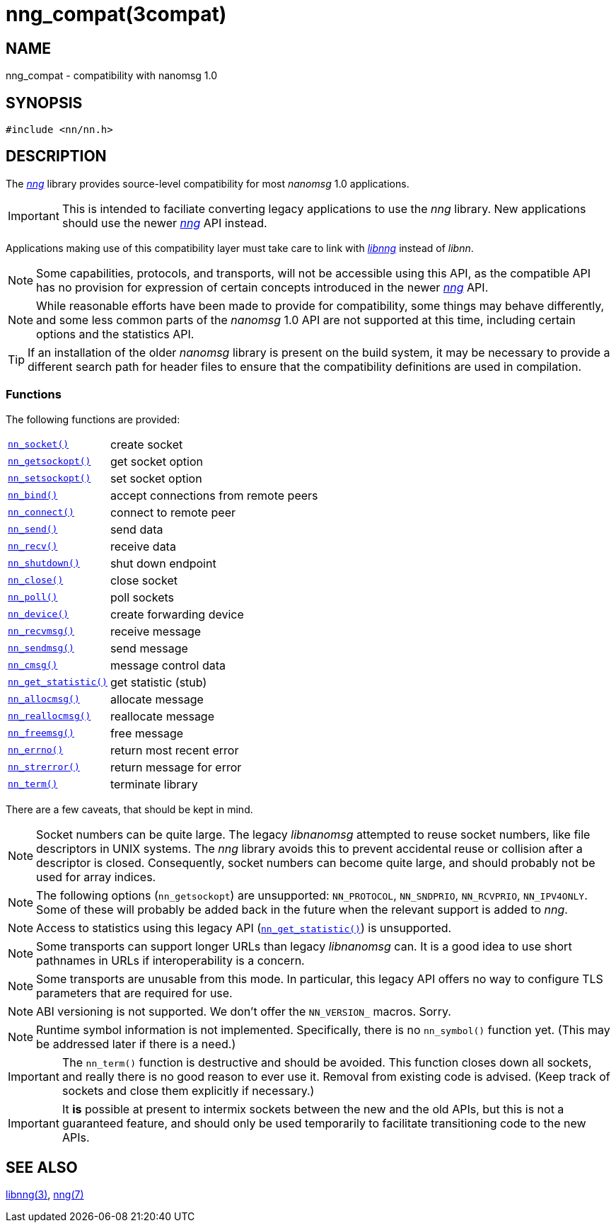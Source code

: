 = nng_compat(3compat)
//
// Copyright 2018 Staysail Systems, Inc. <info@staysail.tech>
// Copyright 2018 Capitar IT Group BV <info@capitar.com>
//
// This document is supplied under the terms of the MIT License, a
// copy of which should be located in the distribution where this
// file was obtained (LICENSE.txt).  A copy of the license may also be
// found online at https://opensource.org/licenses/MIT.
//

== NAME

nng_compat - compatibility with nanomsg 1.0

== SYNOPSIS

[source, c]
----
#include <nn/nn.h>
----

== DESCRIPTION

The <<nng.7#,_nng_>> library provides source-level compatibility for
most _nanomsg_ 1.0 applications.

IMPORTANT: This is intended to faciliate converting legacy applications to
use the _nng_ library.
New applications should use the newer <<nng.7#,_nng_>> API instead.

Applications making use of this ((compatibility layer)) must take care
to link with <<libnng.3#,_libnng_>> instead of _libnn_.

NOTE: Some capabilities, protocols, and transports, will not be accessible
using this API, as the compatible API has no provision for expression
of certain concepts introduced in the newer <<nng.7#,_nng_>> API.

NOTE: While reasonable efforts have been made to provide for compatibility,
some things may behave differently, and some less common parts of the
_nanomsg_ 1.0 API are not supported at this time, including certain
options and the statistics API.

TIP: If an installation of the older _nanomsg_ library is present on
the build system, it may be necessary to provide a different search
path for header files to ensure that the compatibility definitions are
used in compilation.

=== Functions

The following functions are provided:

// For PDF, we don't have horizontal lists, so we have to conditionalize
// this and use tables there -- it looks ugly otherwise.
ifndef::backend-pdf[]
[horizontal]
`<<nn_socket.3compat#,nn_socket()>>`:: create socket
`<<nn_getsockopt.3compat#,nn_getsockopt()>>`:: get socket option
`<<nn_setsockopt.3compat#,nn_setsockopt()>>`:: set socket option
`<<nn_bind.3compat#,nn_bind()>>`:: accept connections from remote peers
`<<nn_connect.3compat#,nn_connect()>>`:: connect to remote peer
`<<nn_send.3compat#,nn_send()>>`:: send data
`<<nn_recv.3compat#,nn_recv()>>`:: receive data
`<<nn_shutdown.3compat#,nn_shutdown()>>`:: shut down endpoint
`<<nn_close.3compat#,nn_close()>>`:: close socket
`<<nn_poll.3compat#,nn_poll()>>`:: poll sockets
`<<nn_device.3compat#,nn_device()>>`:: create forwarding device
`<<nn_recvmsg.3compat#,nn_recvmsg()>>`:: receive message
`<<nn_sendmsg.3compat#,nn_sendmsg()>>`:: send message
`<<nn_cmsg.3compat#,nn_cmsg()>>`:: message control data
`<<nn_get_statistic.3compat#,nn_get_statistic()>>`:: get statistic (stub)
`<<nn_allocmsg.3compat#,nn_allocmsg()>>`:: allocate message
`<<nn_reallocmsg.3compat#,nn_reallocmsg()>>`:: reallocate message
`<<nn_freemsg.3compat#,nn_freemsg()>>`:: free message
`<<nn_errno.3compat#,nn_errno()>>`:: return most recent error
`<<nn_strerror.3compat#,nn_strerror()>>`:: return message for error
`<<nn_term.3compat#,nn_term()>>`:: terminate library
endif::[]
ifdef::backend-pdf[]
// Add links for the following as they are written.
[.hdlist,width=90%, grid=rows,cols="1,2", align="center"]
|===
|`<<nn_socket.3compat#,nn_socket()`>>|create socket
|`<<nn_getsockopt.3compat#,nn_getsockopt()>>`|get socket option
|`<<nn_setsockopt.3compat#,nn_setsockopt()>>`|set socket option
|`<<nn_bind.3compat#,nn_bind()>>`|accept connections from remote peers
|`<<nn_connect.3compat#,nn_connect()>>`|connect to remote peer
|`<<nn_send.3compat#,nn_send()>>`|send data
|`<<nn_recv.3compat#,nn_recv()>>`|receive data
|`<<nn_shutdown.3compat#,nn_shutdown()>>`|shut down endpoint
|`<<nn_close.3compat#,nn_close()>>`|close socket
|`<<nn_poll.3compat#,nn_poll()>>`|poll sockets
|`<<nn_device.3compat#,nn_device()>>`|create forwarding device
|`<<nn_recvmsg.3compat#,nn_recvmsg()>>`|receive message
|`<<nn_sendmsg.3compat#,nn_sendmsg()>>`|send message
|`<<nn_cmsg.3compat#,nn_cmsg()>>`|message control data
|`<<nn_get_statistic.3compat#,nn_get_statistic()>>`|get statistic (stub)
|`<<nn_allocmsg.3compat#,nn_allocmsg()>>`|allocate message
|`<<nn_reallocmsg.3compat#,nn_reallocmsg()>>`|reallocate message
|`<<nn_freemsg.3compat#,nn_freemsg()>>`|free message
|`<<nn_errno.3compat#,nn_errno()>>`|return most recent error
|`<<nn_strerror.3compat#,nn_strerror()>>`|return message for error
|`<<nn_term.3compat#,nn_term()>>`|terminate library
|===
endif::[]

There are a few caveats, that should be kept in mind.

NOTE: Socket numbers can be quite large.
The legacy _libnanomsg_ attempted to reuse socket numbers, like
file descriptors in UNIX systems.
The _nng_ library avoids this to prevent accidental reuse or
collision after a descriptor is closed.
Consequently, socket numbers can become quite large, and should
probably not be used for array indices.

NOTE: The following options (`nn_getsockopt`) are unsupported:
`NN_PROTOCOL`, `NN_SNDPRIO`, `NN_RCVPRIO`, `NN_IPV4ONLY`.
Some of these will probably be added back in the future when
the relevant support is added to _nng_.

NOTE: Access to statistics using this legacy API
(`<<nn_get_statistic.3compat#,nn_get_statistic()>>`) is unsupported.

NOTE: Some transports can support longer URLs than legacy _libnanomsg_ can.
It is a good idea to use short pathnames in URLs if interoperability
is a concern.

NOTE: Some transports are unusable from this mode.
In particular, this legacy API offers no way to configure
TLS parameters that are required for use.

NOTE: ABI versioning is not supported.
We don't offer the `NN_VERSION_` macros.  Sorry.

NOTE: Runtime symbol information is not implemented.
Specifically, there is no `nn_symbol()` function yet.
(This may be addressed later if there is a need.)

IMPORTANT: The `nn_term()` function is destructive and should be avoided.
This function closes down all sockets, and really there is no good
reason to ever use it.
Removal from existing code is advised.
(Keep track of sockets and close them explicitly if necessary.)

IMPORTANT: It *is* possible at present to intermix sockets between the new and
the old APIs, but this is not a guaranteed feature, and should only
be used temporarily to facilitate transitioning code to the new APIs.

== SEE ALSO

<<libnng.3#,libnng(3)>>,
<<nng.7#,nng(7)>>
